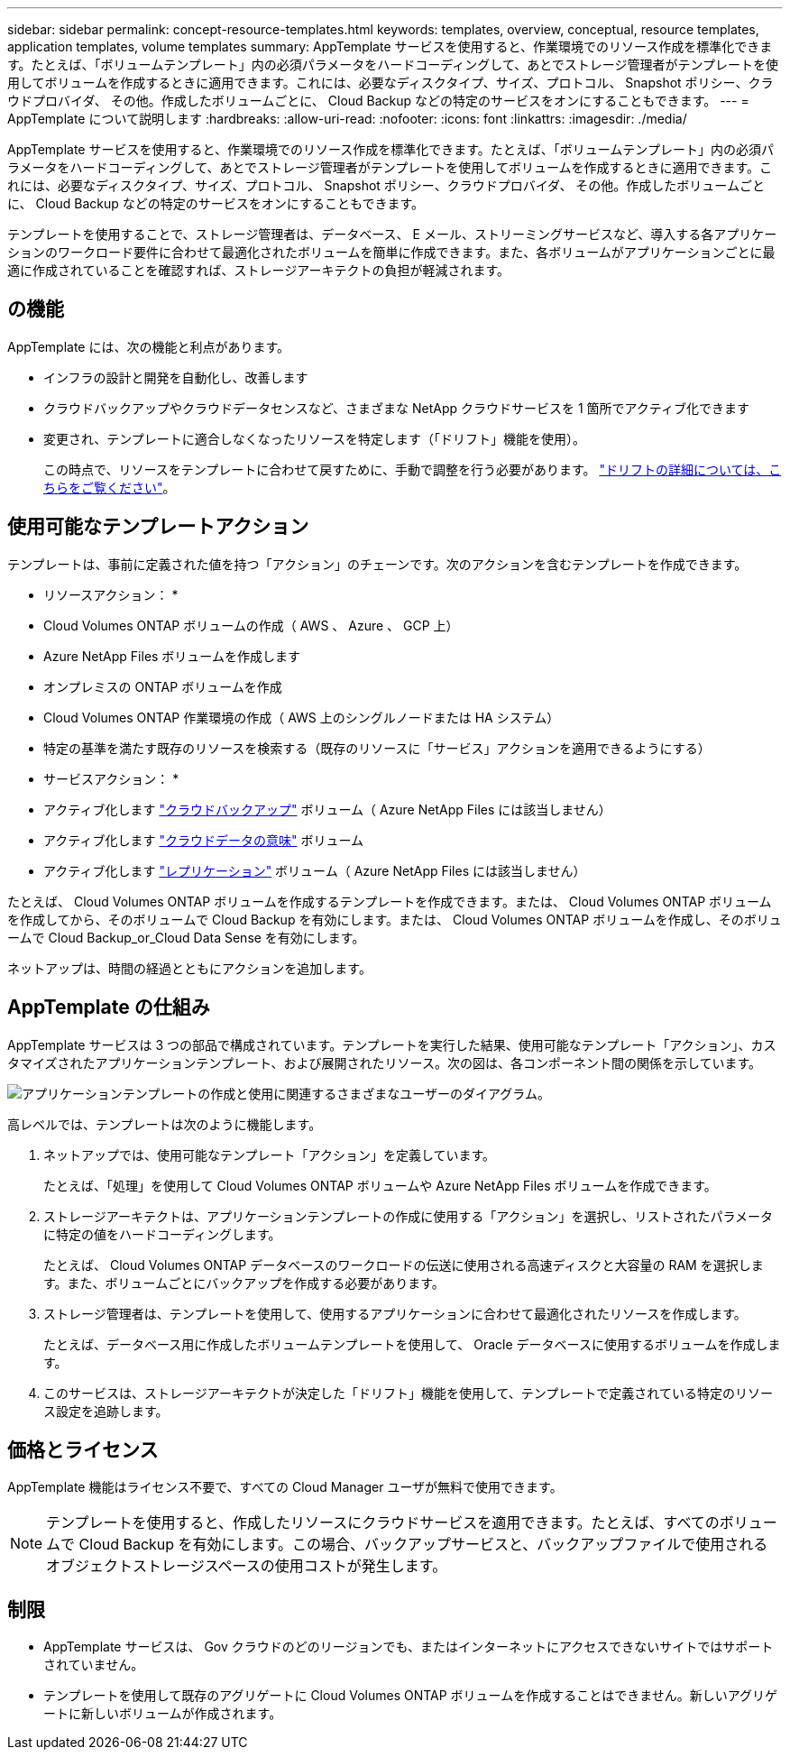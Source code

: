 ---
sidebar: sidebar 
permalink: concept-resource-templates.html 
keywords: templates, overview, conceptual, resource templates, application templates, volume templates 
summary: AppTemplate サービスを使用すると、作業環境でのリソース作成を標準化できます。たとえば、「ボリュームテンプレート」内の必須パラメータをハードコーディングして、あとでストレージ管理者がテンプレートを使用してボリュームを作成するときに適用できます。これには、必要なディスクタイプ、サイズ、プロトコル、 Snapshot ポリシー、クラウドプロバイダ、 その他。作成したボリュームごとに、 Cloud Backup などの特定のサービスをオンにすることもできます。 
---
= AppTemplate について説明します
:hardbreaks:
:allow-uri-read: 
:nofooter: 
:icons: font
:linkattrs: 
:imagesdir: ./media/


[role="lead"]
AppTemplate サービスを使用すると、作業環境でのリソース作成を標準化できます。たとえば、「ボリュームテンプレート」内の必須パラメータをハードコーディングして、あとでストレージ管理者がテンプレートを使用してボリュームを作成するときに適用できます。これには、必要なディスクタイプ、サイズ、プロトコル、 Snapshot ポリシー、クラウドプロバイダ、 その他。作成したボリュームごとに、 Cloud Backup などの特定のサービスをオンにすることもできます。

テンプレートを使用することで、ストレージ管理者は、データベース、 E メール、ストリーミングサービスなど、導入する各アプリケーションのワークロード要件に合わせて最適化されたボリュームを簡単に作成できます。また、各ボリュームがアプリケーションごとに最適に作成されていることを確認すれば、ストレージアーキテクトの負担が軽減されます。



== の機能

AppTemplate には、次の機能と利点があります。

* インフラの設計と開発を自動化し、改善します
* クラウドバックアップやクラウドデータセンスなど、さまざまな NetApp クラウドサービスを 1 箇所でアクティブ化できます
* 変更され、テンプレートに適合しなくなったリソースを特定します（「ドリフト」機能を使用）。
+
この時点で、リソースをテンプレートに合わせて戻すために、手動で調整を行う必要があります。 link:task-check-template-compliance.html["ドリフトの詳細については、こちらをご覧ください"]。





== 使用可能なテンプレートアクション

テンプレートは、事前に定義された値を持つ「アクション」のチェーンです。次のアクションを含むテンプレートを作成できます。

* リソースアクション： *

* Cloud Volumes ONTAP ボリュームの作成（ AWS 、 Azure 、 GCP 上）
* Azure NetApp Files ボリュームを作成します
* オンプレミスの ONTAP ボリュームを作成
* Cloud Volumes ONTAP 作業環境の作成（ AWS 上のシングルノードまたは HA システム）
* 特定の基準を満たす既存のリソースを検索する（既存のリソースに「サービス」アクションを適用できるようにする）


* サービスアクション： *

* アクティブ化します https://docs.netapp.com/us-en/cloud-manager-backup-restore/concept-backup-to-cloud.html["クラウドバックアップ"^] ボリューム（ Azure NetApp Files には該当しません）
* アクティブ化します https://docs.netapp.com/us-en/cloud-manager-data-sense/concept-cloud-compliance.html["クラウドデータの意味"^] ボリューム
* アクティブ化します https://docs.netapp.com/us-en/cloud-manager-replication/concept-replication.html["レプリケーション"^] ボリューム（ Azure NetApp Files には該当しません）


たとえば、 Cloud Volumes ONTAP ボリュームを作成するテンプレートを作成できます。または、 Cloud Volumes ONTAP ボリュームを作成してから、そのボリュームで Cloud Backup を有効にします。または、 Cloud Volumes ONTAP ボリュームを作成し、そのボリュームで Cloud Backup_or_Cloud Data Sense を有効にします。

ネットアップは、時間の経過とともにアクションを追加します。



== AppTemplate の仕組み

AppTemplate サービスは 3 つの部品で構成されています。テンプレートを実行した結果、使用可能なテンプレート「アクション」、カスタマイズされたアプリケーションテンプレート、および展開されたリソース。次の図は、各コンポーネント間の関係を示しています。

image:diagram_template_flow1.png["アプリケーションテンプレートの作成と使用に関連するさまざまなユーザーのダイアグラム。"]

高レベルでは、テンプレートは次のように機能します。

. ネットアップでは、使用可能なテンプレート「アクション」を定義しています。
+
たとえば、「処理」を使用して Cloud Volumes ONTAP ボリュームや Azure NetApp Files ボリュームを作成できます。

. ストレージアーキテクトは、アプリケーションテンプレートの作成に使用する「アクション」を選択し、リストされたパラメータに特定の値をハードコーディングします。
+
たとえば、 Cloud Volumes ONTAP データベースのワークロードの伝送に使用される高速ディスクと大容量の RAM を選択します。また、ボリュームごとにバックアップを作成する必要があります。

. ストレージ管理者は、テンプレートを使用して、使用するアプリケーションに合わせて最適化されたリソースを作成します。
+
たとえば、データベース用に作成したボリュームテンプレートを使用して、 Oracle データベースに使用するボリュームを作成します。

. このサービスは、ストレージアーキテクトが決定した「ドリフト」機能を使用して、テンプレートで定義されている特定のリソース設定を追跡します。




== 価格とライセンス

AppTemplate 機能はライセンス不要で、すべての Cloud Manager ユーザが無料で使用できます。


NOTE: テンプレートを使用すると、作成したリソースにクラウドサービスを適用できます。たとえば、すべてのボリュームで Cloud Backup を有効にします。この場合、バックアップサービスと、バックアップファイルで使用されるオブジェクトストレージスペースの使用コストが発生します。



== 制限

* AppTemplate サービスは、 Gov クラウドのどのリージョンでも、またはインターネットにアクセスできないサイトではサポートされていません。
* テンプレートを使用して既存のアグリゲートに Cloud Volumes ONTAP ボリュームを作成することはできません。新しいアグリゲートに新しいボリュームが作成されます。

